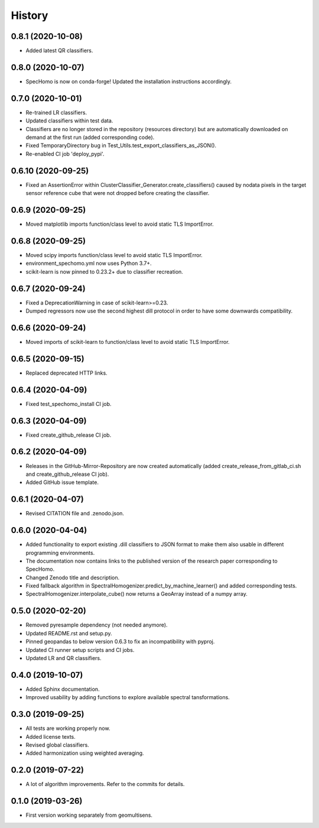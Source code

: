 =======
History
=======

0.8.1 (2020-10-08)
------------------

* Added latest QR classifiers.


0.8.0 (2020-10-07)
------------------

* SpecHomo is now on conda-forge! Updated the installation instructions accordingly.


0.7.0 (2020-10-01)
------------------

* Re-trained LR classifiers.
* Updated classifiers within test data.
* Classifiers are no longer stored in the repository (resources directory) but are automatically downloaded on demand
  at the first run (added corresponding code).
* Fixed TemporaryDirectory bug in Test_Utils.test_export_classifiers_as_JSON().
* Re-enabled CI job 'deploy_pypi'.


0.6.10 (2020-09-25)
-------------------

* Fixed an AssertionError within ClusterClassifier_Generator.create_classifiers() caused by nodata pixels in the target
  sensor reference cube that were not dropped before creating the classifier.


0.6.9 (2020-09-25)
------------------

* Moved matplotlib imports function/class level to avoid static TLS ImportError.


0.6.8 (2020-09-25)
------------------

* Moved scipy imports function/class level to avoid static TLS ImportError.
* environment_spechomo.yml now uses Python 3.7+.
* scikit-learn is now pinned to 0.23.2+ due to classifier recreation.


0.6.7 (2020-09-24)
------------------

* Fixed a DeprecationWarning in case of scikit-learn>=0.23.
* Dumped regressors now use the second highest dill protocol in order to have some downwards compatibility.


0.6.6 (2020-09-24)
------------------

* Moved imports of scikit-learn to function/class level to avoid static TLS ImportError.


0.6.5 (2020-09-15)
------------------

* Replaced deprecated HTTP links.


0.6.4 (2020-04-09)
------------------

* Fixed test_spechomo_install CI job.


0.6.3 (2020-04-09)
------------------

* Fixed create_github_release CI job.


0.6.2 (2020-04-09)
------------------

* Releases in the GitHub-Mirror-Repository are now created automatically
  (added create_release_from_gitlab_ci.sh and create_github_release CI job).
* Added GitHub issue template.


0.6.1 (2020-04-07)
------------------

* Revised CITATION file and .zenodo.json.


0.6.0 (2020-04-04)
------------------

* Added functionality to export existing .dill classifiers to JSON format to make them also usable in different
  programming environments.
* The documentation now contains links to the published version of the research paper corresponding to SpecHomo.
* Changed Zenodo title and description.
* Fixed fallback algorithm in SpectralHomogenizer.predict_by_machine_learner() and added corresponding tests.
* SpectralHomogenizer.interpolate_cube() now returns a GeoArray instead of a numpy array.


0.5.0 (2020-02-20)
------------------

* Removed pyresample dependency (not needed anymore).
* Updated README.rst and setup.py.
* Pinned geopandas to below version 0.6.3 to fix an incompatibility with pyproj.
* Updated CI runner setup scripts and CI jobs.
* Updated LR and QR classifiers.


0.4.0 (2019-10-07)
------------------

* Added Sphinx documentation.
* Improved usability by adding functions to explore available spectral tansformations.


0.3.0 (2019-09-25)
------------------

* All tests are working properly now.
* Added license texts.
* Revised global classifiers.
* Added harmonization using weighted averaging.


0.2.0 (2019-07-22)
------------------

* A lot of algorithm improvements. Refer to the commits for details.


0.1.0 (2019-03-26)
------------------

* First version working separately from geomultisens.
